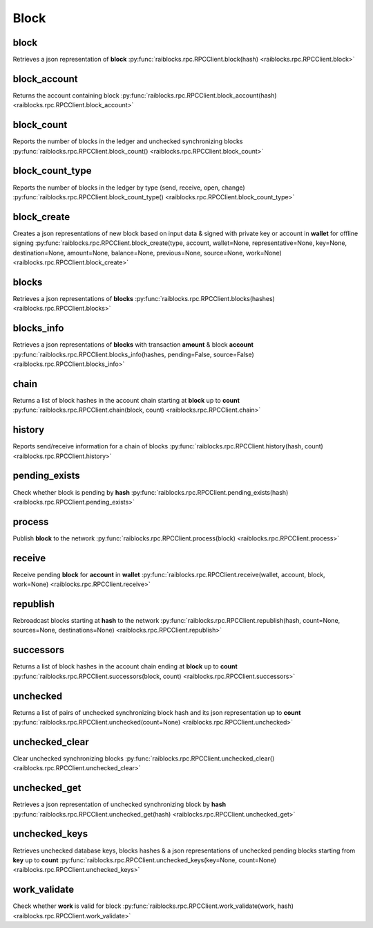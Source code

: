 .. _block-ref:

Block
=====

block
-----

Retrieves a json representation of **block** 
:py:func:`raiblocks.rpc.RPCClient.block(hash) <raiblocks.rpc.RPCClient.block>`

.. .. py:function:: raiblocks.rpc.RPCClient.block(hash)

..    
   Retrieves a json representation of **block**
   
   :param hash: Hash of block to return representation for
   :type hash: str
   
   :raises: :py:exc:`raiblocks.rpc.RPCException`
   
   >>> rpc.block(
   ...     hash="000D1BAEC8EC208142C99059B393051BAC8380F9B5A2E6B2489A277D81789F3F"
   ... )
   {
       "account": "xrb_3e3j5tkog48pnny9dmfzj1r16pg8t1e76dz5tmac6iq689wyjfpi00000000",
       "work": "0000000000000000",
       "source": "FA5B51D063BADDF345EFD7EF0D3C5FB115C85B1EF4CDE89D8B7DF3EAF60A04A4",
       "representative": "xrb_3e3j5tkog48pnny9dmfzj1r16pg8t1e76dz5tmac6iq689wyjfpi00000000",
       "signature": "00000000000000000000000000000000000000000000000000000000000000000000000000000000000000000000000000000000000000000000000000000000",
       "type": "open"
   }
   

block_account
-------------

Returns the account containing block 
:py:func:`raiblocks.rpc.RPCClient.block_account(hash) <raiblocks.rpc.RPCClient.block_account>`

.. .. py:function:: raiblocks.rpc.RPCClient.block_account(hash)

..    
   Returns the account containing block
   
   :param hash: Hash of the block to return account for
   :type hash: str
   
   :raises: :py:exc:`raiblocks.rpc.RPCException`
   
   >>> rpc.block_account(
   ...     hash="000D1BAEC8EC208142C99059B393051BAC8380F9B5A2E6B2489A277D81789F3F"
   ... )
   "xrb_3e3j5tkog48pnny9dmfzj1r16pg8t1e76dz5tmac6iq689wyjfpi00000000"
   

block_count
-----------

Reports the number of blocks in the ledger and unchecked synchronizing blocks 
:py:func:`raiblocks.rpc.RPCClient.block_count() <raiblocks.rpc.RPCClient.block_count>`

.. .. py:function:: raiblocks.rpc.RPCClient.block_count()

..    
   Reports the number of blocks in the ledger and unchecked synchronizing
   blocks
   
   :raises: :py:exc:`raiblocks.rpc.RPCException`
   
   >>> rpc.block_count()
   {
     "count": 1000,
     "unchecked": 10
   }
   

block_count_type
----------------

Reports the number of blocks in the ledger by type (send, receive, open, change) 
:py:func:`raiblocks.rpc.RPCClient.block_count_type() <raiblocks.rpc.RPCClient.block_count_type>`

.. .. py:function:: raiblocks.rpc.RPCClient.block_count_type()

..    
   Reports the number of blocks in the ledger by type (send, receive,
   open, change)
   
   :raises: :py:exc:`raiblocks.rpc.RPCException`
   
   >>> rpc.block_count_type()
   {
     "send": 1000,
     "receive": 900,
     "open": 100,
     "change": 50
   }
   

block_create
------------

Creates a json representations of new block based on input data & signed with private key or account in **wallet** for offline signing 
:py:func:`raiblocks.rpc.RPCClient.block_create(type, account, wallet=None, representative=None, key=None, destination=None, amount=None, balance=None, previous=None, source=None, work=None) <raiblocks.rpc.RPCClient.block_create>`

.. .. py:function:: raiblocks.rpc.RPCClient.block_create(type, account, wallet=None, representative=None, key=None, destination=None, amount=None, balance=None, previous=None, source=None, work=None)

..    
   Creates a json representations of new block based on input data &
   signed with private key or account in **wallet** for offline signing
   
   .. enable_control required
   .. version 8.1 required
   
   :param type: Type of block to create one of **open**, **receive**,
                **change**, **send**
   :type type: str
   
   :param account: Account for the signed block
   :type account: str
   
   :param wallet: Wallet to use
   :type wallet: str
   
   :param representative: Representative account for **open** and
                          **change** blocks
   :type representative: str
   
   :param key: Private key to use to open account for **open** blocks
   :type key: str
   
   :param destination: Destination account for **send** blocks
   :type destination: str
   
   :param amount: Amount in raw for **send** blocks
   :type amount: int
   
   :param balance: Balance in raw of account for **send** blocks
   :type balance: int
   
   :param previous: Previous block hash for **receive**, **send**
                  and **change** blocks
   :type previous: str
   
   :param source: Source block for **open** and **receive** blocks
   :type source: str
   
   :param work: Work value to use for block from external source
   :type work: str
   
   :raises: :py:exc:`raiblocks.rpc.RPCException`
   
   >>> rpc.block_create(
   ...     type="open",
   ...     account="xrb_3kdbxitaj7f6mrir6miiwtw4muhcc58e6tn5st6rfaxsdnb7gr4roudwn951",
   ...     source="19D3D919475DEED4696B5D13018151D1AF88B2BD3BCFF048B45031C1F36D1858",
   ...     representative="xrb_1hza3f7wiiqa7ig3jczyxj5yo86yegcmqk3criaz838j91sxcckpfhbhhra1",
   ...     key="0000000000000000000000000000000000000000000000000000000000000001"
   ... )
   {
       "block": {
           "account": "xrb_3kdbxitaj7f6mrir6miiwtw4muhcc58e6tn5st6rfaxsdnb7gr4roudwn951",
           "representative": "xrb_1hza3f7wiiqa7ig3jczyxj5yo86yegcmqk3criaz838j91sxcckpfhbhhra1",
           "signature": "5974324F8CC42DA56F62FC212A17886BDCB18DE363D04DA84EEDC99CB4A33919D14A2CF9DE9D534FAA6D0B91D01F0622205D898293525E692586C84F2DCF9208",
           "source": "19D3D919475DEED4696B5D13018151D1AF88B2BD3BCFF048B45031C1F36D1858",
           "type": "open",
           "work": "4ec76c9bda2325ed"
       },
       "hash": "F47B23107E5F34B2CE06F562B5C435DF72A533251CB414C51B2B62A8F63A00E4"
   }
   
   >>> rpc.block_create(
   ...     type="receive",
   ...     account="xrb_3kdbxitaj7f6mrir6miiwtw4muhcc58e6tn5st6rfaxsdnb7gr4roudwn951",
   ...     previous="F47B23107E5F34B2CE06F562B5C435DF72A533251CB414C51B2B62A8F63A00E4",
   ...     source="19D3D919475DEED4696B5D13018151D1AF88B2BD3BCFF048B45031C1F36D1858",
   ...     wallet="000D1BAEC8EC208142C99059B393051BAC8380F9B5A2E6B2489A277D81789F3F",
   ... )
   {
       "block": {
           "previous": "F47B23107E5F34B2CE06F562B5C435DF72A533251CB414C51B2B62A8F63A00E4",
           "signature": "A13FD22527771667D5DFF33D69787D734836A3561D8A490C1F4917A05D77EA09860461D5FBFC99246A4EAB5627F119AD477598E22EE021C4711FACF4F3C80D0E",
           "source": "19D3D919475DEED4696B5D13018151D1AF88B2BD3BCFF048B45031C1F36D1858",
           "type": "receive",
           "work": "6acb5dd43a38d76a"
       },
       "hash": "314BA8D9057678C1F53371C2DB3026C1FAC01EC8E7802FD9A2E8130FC523429E"
   }
   
   >>> rpc.block_create(
   ...     type="send",
   ...     account="xrb_3kdbxitaj7f6mrir6miiwtw4muhcc58e6tn5st6rfaxsdnb7gr4roudwn951",
   ...     amount=10000000000000000000000000000000,
   ...     balance=20000000000000000000000000000000,
   ...     destination="xrb_18gmu6engqhgtjnppqam181o5nfhj4sdtgyhy36dan3jr9spt84rzwmktafc",
   ...     previous="314BA8D9057678C1F53371C2DB3026C1FAC01EC8E7802FD9A2E8130FC523429E",
   ...     wallet="000D1BAEC8EC208142C99059B393051BAC8380F9B5A2E6B2489A277D81789F3F",
   ...     work="478563b2d9facfd4",
   ... )
   {
       "block": {
           "balance": "0000007E37BE2022C0914B2680000000",
           "destination": "xrb_18gmu6engqhgtjnppqam181o5nfhj4sdtgyhy36dan3jr9spt84rzwmktafc",
           "previous": "314BA8D9057678C1F53371C2DB3026C1FAC01EC8E7802FD9A2E8130FC523429E",
           "signature": "F19CA177EFA8692C8CBF7478CE3213F56E4A85DF760DA7A9E69141849831F8FD79BA9ED89CEC807B690FB4AA42D5008F9DBA7115E63C935401F1F0EFA547BC00",
           "type": "send",
           "work": "478563b2d9facfd4"
       },
       "hash": "F958305C0FF0551421D4ABEDCCF302079D020A0A3833E33F185E2B0415D4567A"
   }
   
   >>> rpc.block_create(
   ...     type="change",
   ...     account="xrb_3kdbxitaj7f6mrir6miiwtw4muhcc58e6tn5st6rfaxsdnb7gr4roudwn951",
   ...     representative="xrb_18gmu6engqhgtjnppqam181o5nfhj4sdtgyhy36dan3jr9spt84rzwmktafc",
   ...     previous="F958305C0FF0551421D4ABEDCCF302079D020A0A3833E33F185E2B0415D4567A",
   ...     wallet="000D1BAEC8EC208142C99059B393051BAC8380F9B5A2E6B2489A277D81789F3F",
   ... )
   {
       "block": {
           "previous": "F958305C0FF0551421D4ABEDCCF302079D020A0A3833E33F185E2B0415D4567A",
           "representative": "xrb_18gmu6engqhgtjnppqam181o5nfhj4sdtgyhy36dan3jr9spt84rzwmktafc",
           "signature": "98B4D56881D9A88B170A6B2976AE21900C26A27F0E2C338D93FDED56183B73D19AA5BEB48E43FCBB8FF8293FDD368CEF50600FECEFD490A0855ED702ED209E04",
           "type": "change",
           "work": "55e5b7a83edc3f4f"
       },
       "hash": "654FA425CEBFC9E7726089E4EDE7A105462D93DBC915FFB70B50909920A7D286"
   }

blocks
------

Retrieves a json representations of **blocks** 
:py:func:`raiblocks.rpc.RPCClient.blocks(hashes) <raiblocks.rpc.RPCClient.blocks>`

.. .. py:function:: raiblocks.rpc.RPCClient.blocks(hashes)

..    
   Retrieves a json representations of **blocks**
   
   :param hashes: List of block hashes to return
   :type hashes: list of str
   
   :raises: :py:exc:`raiblocks.rpc.RPCException`
   
   >>> rpc.blocks(
   ...     hashes=["000D1BAEC8EC208142C99059B393051BAC8380F9B5A2E6B2489A277D81789F3F"]
   ... )
   {
       "000D1BAEC8EC208142C99059B393051BAC8380F9B5A2E6B2489A277D81789F3F": {
           "account": "xrb_3e3j5tkog48pnny9dmfzj1r16pg8t1e76dz5tmac6iq689wyjfpi00000000",
           "work": "0000000000000000",
           "source": "FA5B51D063BADDF345EFD7EF0D3C5FB115C85B1EF4CDE89D8B7DF3EAF60A04A4",
           "representative": "xrb_3e3j5tkog48pnny9dmfzj1r16pg8t1e76dz5tmac6iq689wyjfpi00000000",
           "signature": "00000000000000000000000000000000000000000000000000000000000000000000000000000000000000000000000000000000000000000000000000000000",
           "type": "open"
       }
   }
   

blocks_info
-----------

Retrieves a json representations of **blocks** with transaction **amount** & block **account** 
:py:func:`raiblocks.rpc.RPCClient.blocks_info(hashes, pending=False, source=False) <raiblocks.rpc.RPCClient.blocks_info>`

.. .. py:function:: raiblocks.rpc.RPCClient.blocks_info(hashes, pending=False, source=False)

..    
   Retrieves a json representations of **blocks** with transaction
   **amount** & block **account**
   
   :param hashes: List of block hashes to return info for
   :type hashes: list of str
   
   :param pending: If true, returns pending amount as well
   :type pending: bool
   
   :param source: If true, returns source account as well
   :type source: bool
   
   :raises: :py:exc:`raiblocks.rpc.RPCException`
   
   >>> rpc.blocks_info(hashes=["000D1BAEC8EC208142C99059B393051BAC8380F9B5A2E6B2489A277D81789F3F"])
   {
       "000D1BAEC8EC208142C99059B393051BAC8380F9B5A2E6B2489A277D81789F3F": {
           "block_account": "xrb_3e3j5tkog48pnny9dmfzj1r16pg8t1e76dz5tmac6iq689wyjfpi00000000",
           "amount": "1000000000000000000000000000000",
           "contents": {
               "account": "xrb_3e3j5tkog48pnny9dmfzj1r16pg8t1e76dz5tmac6iq689wyjfpi00000000",
               "work": "0000000000000000",
               "source": "FA5B51D063BADDF345EFD7EF0D3C5FB115C85B1EF4CDE89D8B7DF3EAF60A04A4",
               "representative": "xrb_3e3j5tkog48pnny9dmfzj1r16pg8t1e76dz5tmac6iq689wyjfpi00000000",
               "signature": "00000000000000000000000000000000000000000000000000000000000000000000000000000000000000000000000000000000000000000000000000000000",
               "type": "open"
           }
       }
   }
   

chain
-----

Returns a list of block hashes in the account chain starting at **block** up to **count** 
:py:func:`raiblocks.rpc.RPCClient.chain(block, count) <raiblocks.rpc.RPCClient.chain>`

.. .. py:function:: raiblocks.rpc.RPCClient.chain(block, count)

..    
   Returns a list of block hashes in the account chain starting at
   **block** up to **count**
   
   :param block: Block hash to start at
   :type block: str
   
   :param count: Number of blocks to return up to
   :type count: int
   
   :raises: :py:exc:`raiblocks.rpc.RPCException`
   
   >>> rpc.chain(
   ...     block="000D1BAEC8EC208142C99059B393051BAC8380F9B5A2E6B2489A277D81789F3F",
   ...     count=1
   ... )
   [
       "000D1BAEC8EC208142C99059B393051BAC8380F9B5A2E6B2489A277D81789F3F"
   ]
   

history
-------

Reports send/receive information for a chain of blocks 
:py:func:`raiblocks.rpc.RPCClient.history(hash, count) <raiblocks.rpc.RPCClient.history>`

.. .. py:function:: raiblocks.rpc.RPCClient.history(hash, count)

..    
   Reports send/receive information for a chain of blocks
   
   :param hash: Hash of block to receive history for
   :type hash: str
   
   :param count: Max number of blocks to return
   :type count: int
   
   :raises: :py:exc:`raiblocks.rpc.RPCException`
   
   >>> rpc.history(
   ...     hash="000D1BAEC8EC208142C99059B393051BAC8380F9B5A2E6B2489A277D81789F3F",
   ...     count=1
   ... )
   [
       {
         "hash": "000D1BAEC8EC208142C99059B393051BAC8380F9B5A2E6B2489A277D81789F3F",
         "type": "receive",
         "account": "xrb_3e3j5tkog48pnny9dmfzj1r16pg8t1e76dz5tmac6iq689wyjfpi00000000",
         "amount": "100000000000000000000000000000000"
       }
   ]
   

pending_exists
--------------

Check whether block is pending by **hash** 
:py:func:`raiblocks.rpc.RPCClient.pending_exists(hash) <raiblocks.rpc.RPCClient.pending_exists>`

.. .. py:function:: raiblocks.rpc.RPCClient.pending_exists(hash)

..    
   Check whether block is pending by **hash**
   
   .. version 8.0 required
   
   :param hash: Hash of block to check if pending
   :type hash: str
   
   :raises: :py:exc:`raiblocks.rpc.RPCException`
   
   >>> rpc.pending_exists(
       hash="000D1BAEC8EC208142C99059B393051BAC8380F9B5A2E6B2489A277D81789F3F"
   )
   True

process
-------

Publish **block** to the network 
:py:func:`raiblocks.rpc.RPCClient.process(block) <raiblocks.rpc.RPCClient.process>`

.. .. py:function:: raiblocks.rpc.RPCClient.process(block)

..    
   Publish **block** to the network
   
   :param block: Block to publish
   :type block: dict or json
   
   :raises: :py:exc:`raiblocks.rpc.RPCException`
   
   >>> block = {
       "account": "xrb_3e3j5tkog48pnny9dmfzj1r16pg8t1e76dz5tmac6iq689wyjfpi00000000",
       "work": "0000000000000000",
       "source": "FA5B51D063BADDF345EFD7EF0D3C5FB115C85B1EF4CDE89D8B7DF3EAF60A04A4",
       "representative": "xrb_3e3j5tkog48pnny9dmfzj1r16pg8t1e76dz5tmac6iq689wyjfpi00000000",
       "signature": "00000000000000000000000000000000000000000000000000000000000000000000000000000000000000000000000000000000000000000000000000000000",
       "type": "open"
   }
   
   >>> rpc.process(block=block)
   "42A723D2B60462BF7C9A003FE9A70057D3A6355CA5F1D0A57581000000000000"
   
   >>> rpc.process(json.dumps(block))
   "42A723D2B60462BF7C9A003FE9A70057D3A6355CA5F1D0A57581000000000000"
   

receive
-------

Receive pending **block** for **account** in **wallet** 
:py:func:`raiblocks.rpc.RPCClient.receive(wallet, account, block, work=None) <raiblocks.rpc.RPCClient.receive>`

.. .. py:function:: raiblocks.rpc.RPCClient.receive(wallet, account, block, work=None)

..    
   Receive pending **block** for **account** in **wallet**
   
   .. enable_control required
   
   :param wallet: Wallet of account to receive block for
   :type wallet: str
   
   :param account: Account to receive block for
   :type account: str
   
   :param block: Block hash to receive
   :type block: str
   
   :param work: If set, uses this work for the receive block
   :type work: str
   
   :raises: :py:exc:`raiblocks.rpc.RPCException`
   
   >>> rpc.receive(
   ...     wallet="000D1BAEC8EC208142C99059B393051BAC8380F9B5A2E6B2489A277D81789F3F",
   ...     account="xrb_3e3j5tkog48pnny9dmfzj1r16pg8t1e76dz5tmac6iq689wyjfpi00000000",
   ...     block="53EAA25CE28FA0E6D55EA9704B32604A736966255948594D55CBB05267CECD48",
   ...     work="12041e830ad10de1"
   ... )
   "EE5286AB32F580AB65FD84A69E107C69FBEB571DEC4D99297E19E3FA5529547B"
   

republish
---------

Rebroadcast blocks starting at **hash** to the network 
:py:func:`raiblocks.rpc.RPCClient.republish(hash, count=None, sources=None, destinations=None) <raiblocks.rpc.RPCClient.republish>`

.. .. py:function:: raiblocks.rpc.RPCClient.republish(hash, count=None, sources=None, destinations=None)

..    
   Rebroadcast blocks starting at **hash** to the network
   
   :param hash: Hash of block to start rebroadcasting from
   :type hash: str
   
   :param count: Max number of blocks to rebroadcast
   :type count: int
   
   :param sources: If set, additionally rebroadcasts source chain blocks
                   for receive/open up to **sources** depth
   :type sources: int
   
   :param destinations: If set, additionally rebroadcasts destination chain
                        blocks for receive/open up to **destinations** depth
   :type destinations: int
   
   :raises: :py:exc:`raiblocks.rpc.RPCException`
   
   >>> rpc.republish(
   ...     hash="991CF190094C00F0B68E2E5F75F6BEE95A2E0BD93CEAA4A6734DB9F19B728948"
   ... )
   [
       "991CF190094C00F0B68E2E5F75F6BEE95A2E0BD93CEAA4A6734DB9F19B728948",
       "A170D51B94E00371ACE76E35AC81DC9405D5D04D4CEBC399AEACE07AE05DD293"
   ]
   

successors
----------

Returns a list of block hashes in the account chain ending at **block** up to **count** 
:py:func:`raiblocks.rpc.RPCClient.successors(block, count) <raiblocks.rpc.RPCClient.successors>`

.. .. py:function:: raiblocks.rpc.RPCClient.successors(block, count)

..    
   Returns a list of block hashes in the account chain ending at
   **block** up to **count**
   
   :param block: Hash of block to start returning successors for
   :type block: str
   
   :param count: Max number of successor blocks to return
   :type count: int
   
   :raises: :py:exc:`raiblocks.rpc.RPCException`
   
   >>> rpc.successors(
   ...     block="991CF190094C00F0B68E2E5F75F6BEE95A2E0BD93CEAA4A6734DB9F19B728948",
   ...     count=1
   ... )
   [
       "A170D51B94E00371ACE76E35AC81DC9405D5D04D4CEBC399AEACE07AE05DD293"
   ]
   

unchecked
---------

Returns a list of pairs of unchecked synchronizing block hash and its json representation up to **count** 
:py:func:`raiblocks.rpc.RPCClient.unchecked(count=None) <raiblocks.rpc.RPCClient.unchecked>`

.. .. py:function:: raiblocks.rpc.RPCClient.unchecked(count=None)

..    
   Returns a list of pairs of unchecked synchronizing block hash and its
   json representation up to **count**
   
   .. version 8.0 required
   
   :param count: Max amount of unchecked blocks to return
   :type count: int
   
   :raises: :py:exc:`raiblocks.rpc.RPCException`
   
   >>> rpc.unchecked(count=1)
   {
       "000D1BAEC8EC208142C99059B393051BAC8380F9B5A2E6B2489A277D81789F3F": {
           "account": "xrb_3e3j5tkog48pnny9dmfzj1r16pg8t1e76dz5tmac6iq689wyjfpi00000000",
           "work": "0000000000000000",
           "source": "FA5B51D063BADDF345EFD7EF0D3C5FB115C85B1EF4CDE89D8B7DF3EAF60A04A4",
           "representative": "xrb_3e3j5tkog48pnny9dmfzj1r16pg8t1e76dz5tmac6iq689wyjfpi00000000",
           "signature": "00000000000000000000000000000000000000000000000000000000000000000000000000000000000000000000000000000000000000000000000000000000",
           "type": "open"
       }
   }
   

unchecked_clear
---------------

Clear unchecked synchronizing blocks 
:py:func:`raiblocks.rpc.RPCClient.unchecked_clear() <raiblocks.rpc.RPCClient.unchecked_clear>`

.. .. py:function:: raiblocks.rpc.RPCClient.unchecked_clear()

..    
   Clear unchecked synchronizing blocks
   
   .. enable_control required
   .. version 8.0 required
   
   :raises: :py:exc:`raiblocks.rpc.RPCException`
   
   >>> rpc.unchecked_clear()
   True
   

unchecked_get
-------------

Retrieves a json representation of unchecked synchronizing block by **hash** 
:py:func:`raiblocks.rpc.RPCClient.unchecked_get(hash) <raiblocks.rpc.RPCClient.unchecked_get>`

.. .. py:function:: raiblocks.rpc.RPCClient.unchecked_get(hash)

..    
   Retrieves a json representation of unchecked synchronizing block by
   **hash**
   
   .. version 8.0 required
   
   :param hash: Hash of unchecked block to get
   :type hash: str
   
   :raises: :py:exc:`raiblocks.rpc.RPCException`
   
   >>> rpc.unchecked_get(
   ...     hash="000D1BAEC8EC208142C99059B393051BAC8380F9B5A2E6B2489A277D81789F3F"
   ... )
   {
       "account": "xrb_3e3j5tkog48pnny9dmfzj1r16pg8t1e76dz5tmac6iq689wyjfpi00000000",
       "work": "0000000000000000",
       "source": "FA5B51D063BADDF345EFD7EF0D3C5FB115C85B1EF4CDE89D8B7DF3EAF60A04A4",
       "representative": "xrb_3e3j5tkog48pnny9dmfzj1r16pg8t1e76dz5tmac6iq689wyjfpi00000000",
       "signature": "00000000000000000000000000000000000000000000000000000000000000000000000000000000000000000000000000000000000000000000000000000000",
       "type": "open"
   }
   

unchecked_keys
--------------

Retrieves unchecked database keys, blocks hashes & a json representations of unchecked pending blocks starting from **key** up to **count** 
:py:func:`raiblocks.rpc.RPCClient.unchecked_keys(key=None, count=None) <raiblocks.rpc.RPCClient.unchecked_keys>`

.. .. py:function:: raiblocks.rpc.RPCClient.unchecked_keys(key=None, count=None)

..    
   Retrieves unchecked database keys, blocks hashes & a json
   representations of unchecked pending blocks starting from **key** up
   to **count**
   
   .. version 8.0 required
   
   :param key: Starting key to return unchecked keys for
   :type key: str
   
   :param count: Max number of keys/blocks to return
   :type count: int
   
   :raises: :py:exc:`raiblocks.rpc.RPCException`
   
   >>> rpc.unchecked_keys(
   ...     key="FA5B51D063BADDF345EFD7EF0D3C5FB115C85B1EF4CDE89D8B7DF3EAF60A04A4",
   ...     count=1
   ... )
   [
       {
           "key": "FA5B51D063BADDF345EFD7EF0D3C5FB115C85B1EF4CDE89D8B7DF3EAF60A04A4",
           "hash": "000D1BAEC8EC208142C99059B393051BAC8380F9B5A2E6B2489A277D81789F3F",
           "contents": {
               "account": "xrb_3e3j5tkog48pnny9dmfzj1r16pg8t1e76dz5tmac6iq689wyjfpi00000000",
               "work": "0000000000000000",
               "source": "FA5B51D063BADDF345EFD7EF0D3C5FB115C85B1EF4CDE89D8B7DF3EAF60A04A4",
               "representative": "xrb_3e3j5tkog48pnny9dmfzj1r16pg8t1e76dz5tmac6iq689wyjfpi00000000",
               "signature": "00000000000000000000000000000000000000000000000000000000000000000000000000000000000000000000000000000000000000000000000000000000",
               "type": "open"
           }
       }
   ]
   

work_validate
-------------

Check whether **work** is valid for block 
:py:func:`raiblocks.rpc.RPCClient.work_validate(work, hash) <raiblocks.rpc.RPCClient.work_validate>`

.. .. py:function:: raiblocks.rpc.RPCClient.work_validate(work, hash)

..    
   Check whether **work** is valid for block
   
   :param work: Work to validate
   :type work: str
   
   :param hash: Hash of block to validate work for
   :type hash: str
   
   :raises: :py:exc:`raiblocks.rpc.RPCException`
   
   >>> rpc.work_validate(
   ...     work="2bf29ef00786a6bc",
   ...     hash="718CC2121C3E641059BC1C2CFC45666C99E8AE922F7A807B7D07B62C995D79E2"
   ... )
   True
   

